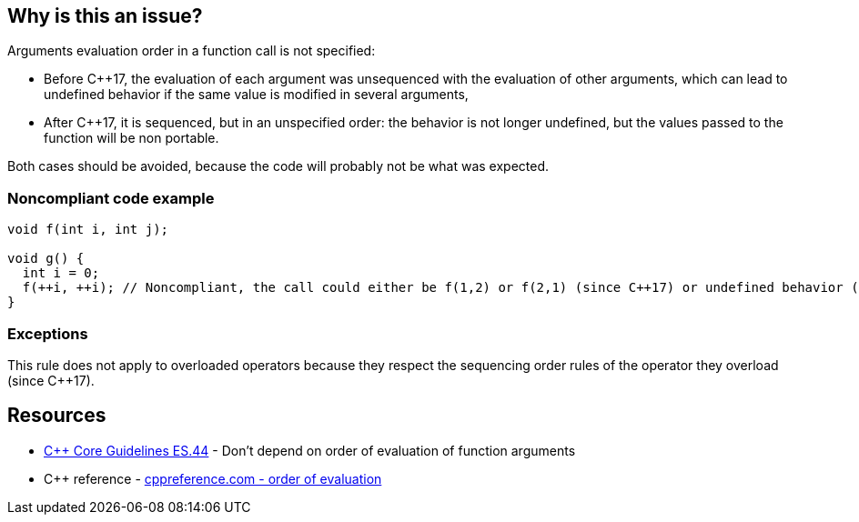 == Why is this an issue?

Arguments evaluation order in a function call is not specified:

* Before {cpp}17, the evaluation of each argument was unsequenced with the evaluation of other arguments, which can lead to undefined behavior if the same value is modified in several arguments,
* After {cpp}17, it is sequenced, but in an unspecified order: the behavior is not longer undefined, but the values passed to the function will be non portable.

Both cases should be avoided, because the code will probably not be what was expected.


=== Noncompliant code example

[source,cpp]
----
void f(int i, int j);

void g() {
  int i = 0;
  f(++i, ++i); // Noncompliant, the call could either be f(1,2) or f(2,1) (since C++17) or undefined behavior (before C++17)
}
----


=== Exceptions

This rule does not apply to overloaded operators because they respect the sequencing order rules of the operator they overload (since {cpp}17).


== Resources

* https://github.com/isocpp/CppCoreGuidelines/blob/e49158a/CppCoreGuidelines.md#es44-dont-depend-on-order-of-evaluation-of-function-arguments[{cpp} Core Guidelines ES.44] - Don't depend on order of evaluation of function arguments
* {cpp} reference - https://en.cppreference.com/w/cpp/language/eval_order[cppreference.com - order of evaluation]


ifdef::env-github,rspecator-view[]
'''
== Comments And Links
(visible only on this page)

=== on 25 Oct 2019, 15:57:41 Geoffray Adde wrote:
I think we should clarify what we are going to raise because this is a quite complex topic (cf. the second link in the section See).

=== on 8 Nov 2019, 18:47:12 Loïc Joly wrote:
\[~amelie.renard]

I wonder why we did not select the more generic rule ES.43 Avoid expressions with undefined order of evaluation, even if for now only the case of function arguments is detected? 


Moreover, the exception only applies to {cpp}17, maybe we should detect it for old code?

endif::env-github,rspecator-view[]
